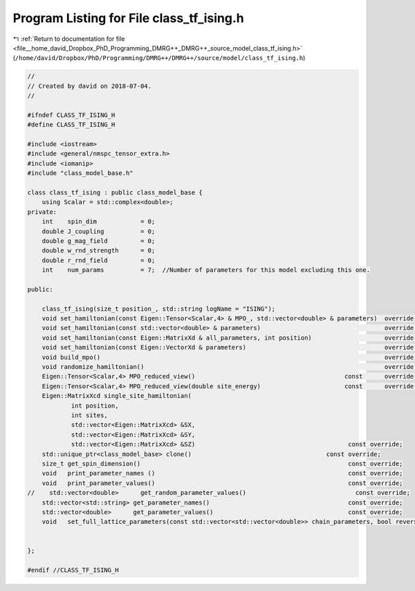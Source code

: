 
.. _program_listing_file__home_david_Dropbox_PhD_Programming_DMRG++_DMRG++_source_model_class_tf_ising.h:

Program Listing for File class_tf_ising.h
=========================================

|exhale_lsh| :ref:`Return to documentation for file <file__home_david_Dropbox_PhD_Programming_DMRG++_DMRG++_source_model_class_tf_ising.h>` (``/home/david/Dropbox/PhD/Programming/DMRG++/DMRG++/source/model/class_tf_ising.h``)

.. |exhale_lsh| unicode:: U+021B0 .. UPWARDS ARROW WITH TIP LEFTWARDS

.. code-block:: cpp

   //
   // Created by david on 2018-07-04.
   //
   
   #ifndef CLASS_TF_ISING_H
   #define CLASS_TF_ISING_H
   
   #include <iostream>
   #include <general/nmspc_tensor_extra.h>
   #include <iomanip>
   #include "class_model_base.h"
   
   class class_tf_ising : public class_model_base {
       using Scalar = std::complex<double>;
   private:
       int    spin_dim            = 0;           
       double J_coupling          = 0;
       double g_mag_field         = 0;
       double w_rnd_strength      = 0;           
       double r_rnd_field         = 0;                            
       int    num_params          = 7;  //Number of parameters for this model excluding this one.
   
   public:
   
       class_tf_ising(size_t position_, std::string logName = "ISING");
       void set_hamiltonian(const Eigen::Tensor<Scalar,4> & MPO_, std::vector<double> & parameters)  override;
       void set_hamiltonian(const std::vector<double> & parameters)                                  override;
       void set_hamiltonian(const Eigen::MatrixXd & all_parameters, int position)                    override;
       void set_hamiltonian(const Eigen::VectorXd & parameters)                                      override;
       void build_mpo()                                                                              override;
       void randomize_hamiltonian()                                                                  override;
       Eigen::Tensor<Scalar,4> MPO_reduced_view()                                         const      override;
       Eigen::Tensor<Scalar,4> MPO_reduced_view(double site_energy)                       const      override;
       Eigen::MatrixXcd single_site_hamiltonian(
               int position,
               int sites,
               std::vector<Eigen::MatrixXcd> &SX,
               std::vector<Eigen::MatrixXcd> &SY,
               std::vector<Eigen::MatrixXcd> &SZ)                                          const override;
       std::unique_ptr<class_model_base> clone()                                     const override;
       size_t get_spin_dimension()                                                         const override;
       void   print_parameter_names ()                                                     const override;
       void   print_parameter_values()                                                     const override;
   //    std::vector<double>      get_random_parameter_values()                              const override;
       std::vector<std::string> get_parameter_names()                                      const override;
       std::vector<double>      get_parameter_values()                                     const override;
       void   set_full_lattice_parameters(const std::vector<std::vector<double>> chain_parameters, bool reverse = false)  override;
   
   
   };
   
   #endif //CLASS_TF_ISING_H

